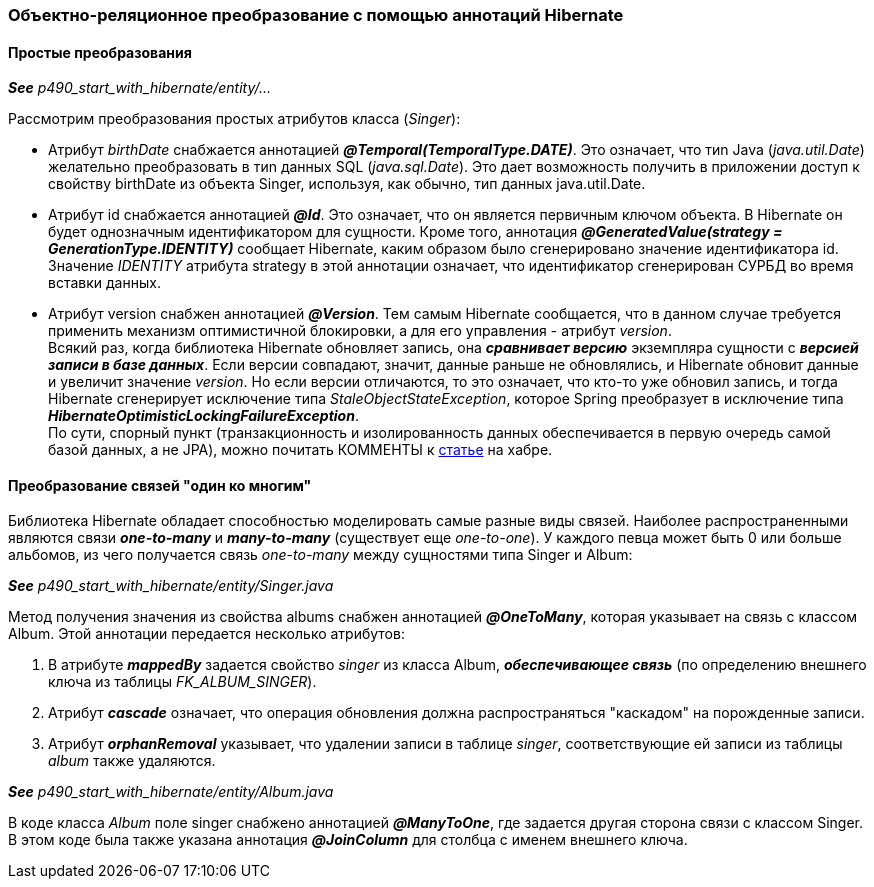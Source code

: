 === Объектно-реляционное преобразование с помощью аннотаций Hibernate

==== Простые преобразования

*_See_* _p490_start_with_hibernate/entity/..._

Рассмотрим преобразования простых атрибутов класса (_Singer_):

- Атрибут _birthDate_ снабжается аннотацией *_@Temporal(TemporalТуре.DATE)_*. Это означает, что тиn Java (_java.util.Date_) желательно преобразовать в тиn данных SQL (_java.sql.Date_). Это дает возможность получить в приложении доступ к свойству birthDate из объекта Singer, используя, как обычно, тип данных java.util.Date.
- Атрибут id снабжается аннотацией *_@Id_*. Это означает, что он является первичным ключом объекта. В Hibernate он будет однозначным идентификатором для сущности. Кроме того, аннотация *_@GeneratedValue(strategy = GenerationType.IDENTITY)_* сообщает Hibernate, каким образом было сгенерировано значение идентификатора id. Значение _IDENТITY_ атрибута strategy в этой аннотации означает, что идентификатор сгенерирован СУРБД во время вставки данных.
- Атрибут version снабжен аннотацией *_@Version_*. Тем самым Hibernate сообщается, что в данном случае требуется применить механизм оптимистичной блокировки, а для его управления - атрибут _version_. +
Всякий раз, когда библиотека Hibernate обновляет запись, она *_сравнивает версию_* экземпляра сущности с *_версией записи в базе данных_*. Если версии совпадают, значит, данные раньше не обновлялись, и Hibernate обновит данные и увеличит значение _version_. Но если версии отличаются, то это означает, что кто-то уже обновил запись, и тогда Hibernate сгенерирует исключение типа _StaleObjectStateException_, которое Spring преобразует в исключение типа *_HibernateOptimisticLockingFailureException_*. +
По сути, спорный пункт (транзакционность и изолированность данных обеспечивается в первую очередь самой базой данных, а не JPA), можно почитать КОММЕНТЫ к link:https://habr.com/ru/post/434836/#comment_19571612[статье] на хабре.

==== Преобразование связей "один ко многим"

Библиотека Hibernate обладает способностью моделировать самые разные виды связей. Наиболее распространенными являются связи *_one-to-many_* и *_many-to-many_* (существует еще _one-to-one_). У каждого певца может быть 0 или больше альбомов, из чего получается связь _one-to-many_ между сущностями типа Singer и Album:

*_See_* _p490_start_with_hibernate/entity/Singer.java_

Метод получения значения из свойства albums снабжен аннотацией *_@OneToMany_*, которая указывает на связь с классом Album. Этой аннотации передается несколько атрибутов:

1. В атрибуте *_mappedBy_* задается свойство _singer_ из класса Album, *_обеспечивающее связь_* (по определению внешнего ключа из таблицы _FK_ALBUM_SINGER_).
2. Атрибут *_cascade_* означает, что операция обновления должна распространяться "каскадом" на порожденные записи.
3. Атрибут *_orphanRemoval_* указывает, что удалении записи в таблице _singer_, соответствующие ей записи из таблицы _album_ также удаляются.

*_See_* _p490_start_with_hibernate/entity/Album.java_

В коде класса _Album_ поле singer снабжено аннотацией *_@ManyToOne_*, где задается другая сторона связи с классом Singer. В этом коде была также указана аннотация *_@JoinColumn_* для столбца с именем внешнего ключа.